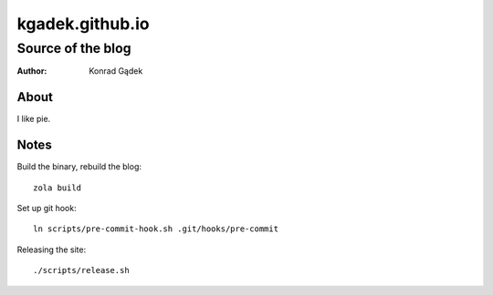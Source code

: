 ==================
 kgadek.github.io
==================
--------------------
 Source of the blog
--------------------

:Author: Konrad Gądek

.. image:: https://circleci.com/gh/kgadek/kgadek.github.io/tree/develop.svg?style=svg
   :target: https://circleci.com/gh/kgadek/kgadek.github.io/tree/develop

About
=====

I like pie.


Notes
=====

Build the binary, rebuild the blog::

    zola build

Set up git hook::

    ln scripts/pre-commit-hook.sh .git/hooks/pre-commit

Releasing the site::

    ./scripts/release.sh

